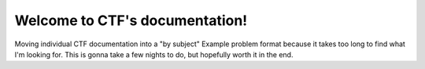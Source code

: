 .. CTF's documentation master file, created by
   sphinx-quickstart on Mon Feb 21 20:11:27 2022.
   You can adapt this file completely to your liking, but it should at least
   contain the root `toctree` directive.


Welcome to CTF's documentation!
====================================

Moving individual CTF documentation into a "by subject" Example problem format because it takes too long to find what I'm looking for. This is gonna take a few nights to do, but hopefully worth it in the end.







